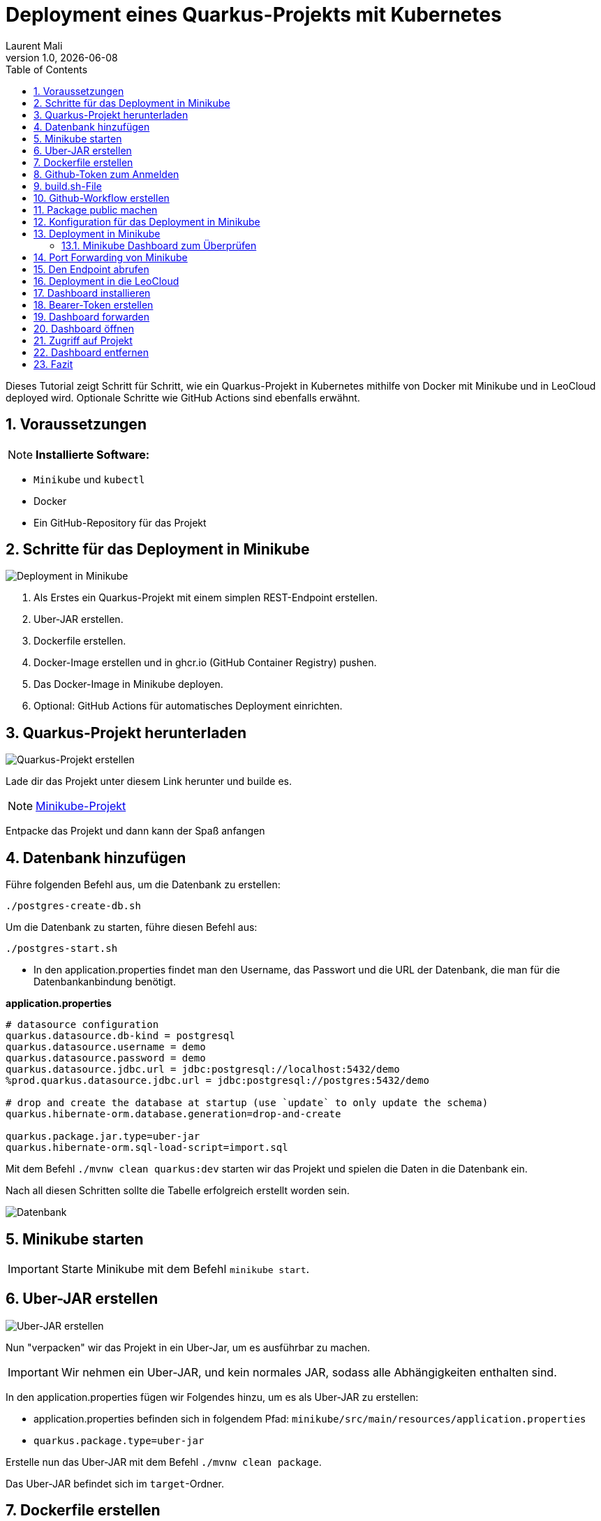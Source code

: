 = Deployment eines Quarkus-Projekts mit Kubernetes
Laurent Mali
1.0, {docdate}
:icons: font
:sectnums:    // Nummerierung der Überschriften
:toc: left
:source-highlighter: rouge
:docinfo: shared

Dieses Tutorial zeigt Schritt für Schritt, wie ein Quarkus-Projekt in Kubernetes mithilfe von Docker mit Minikube und in LeoCloud deployed wird.
Optionale Schritte wie GitHub Actions sind ebenfalls erwähnt.

== Voraussetzungen
NOTE: *Installierte Software:*

- `Minikube` und `kubectl`
- Docker
- Ein GitHub-Repository für das Projekt

== Schritte für das Deployment in Minikube

image::images/deployment.drawio.png[Deployment in Minikube]

1. Als Erstes ein Quarkus-Projekt mit einem simplen REST-Endpoint erstellen.
2. Uber-JAR erstellen.
3. Dockerfile erstellen.
4. Docker-Image erstellen und in ghcr.io (GitHub Container Registry) pushen.
5. Das Docker-Image in Minikube deployen.
6. Optional: GitHub Actions für automatisches Deployment einrichten.

== Quarkus-Projekt herunterladen

image::images/step1_deployment.drawio.png[Quarkus-Projekt erstellen]

Lade dir das Projekt unter diesem Link herunter und builde es.

NOTE: link:/home/laurent/Dokumente/Referat/01-referate-LaurentMali/minikube-pvc.zip[Minikube-Projekt]

Entpacke das Projekt und dann kann der Spaß anfangen

== Datenbank hinzufügen

Führe folgenden Befehl aus, um die Datenbank zu erstellen:

[source, shell]
----
./postgres-create-db.sh
----

Um die Datenbank zu starten, führe diesen Befehl aus:

[source, shell]
----
./postgres-start.sh
----

* In den application.properties findet man den Username, das Passwort und die URL der Datenbank, die man für die
Datenbankanbindung benötigt.

*application.properties*
[source, shell]
----
# datasource configuration
quarkus.datasource.db-kind = postgresql
quarkus.datasource.username = demo
quarkus.datasource.password = demo
quarkus.datasource.jdbc.url = jdbc:postgresql://localhost:5432/demo
%prod.quarkus.datasource.jdbc.url = jdbc:postgresql://postgres:5432/demo

# drop and create the database at startup (use `update` to only update the schema)
quarkus.hibernate-orm.database.generation=drop-and-create

quarkus.package.jar.type=uber-jar
quarkus.hibernate-orm.sql-load-script=import.sql
----

Mit dem Befehl `./mvnw clean quarkus:dev` starten wir das Projekt und spielen die Daten in die Datenbank ein.

Nach all diesen Schritten sollte die Tabelle erfolgreich erstellt worden sein.

image::images/database.png[Datenbank]

== Minikube starten

IMPORTANT: Starte Minikube mit dem Befehl `minikube start`.

== Uber-JAR erstellen

image::images/step3_deployment.drawio.png[Uber-JAR erstellen]

Nun "verpacken" wir das Projekt in ein Uber-Jar, um es ausführbar zu machen.

IMPORTANT: Wir nehmen ein Uber-JAR, und kein normales JAR, sodass alle Abhängigkeiten enthalten sind.

In den application.properties fügen wir Folgendes hinzu, um es als Uber-JAR zu erstellen:

* application.properties befinden sich in folgendem Pfad: `minikube/src/main/resources/application.properties`

* `quarkus.package.type=uber-jar`

Erstelle nun das Uber-JAR mit dem Befehl `./mvnw clean package`.

Das Uber-JAR befindet sich im `target`-Ordner.

== Dockerfile erstellen

Im Ordner `minikube/src/main/docker` erstellen wir ein Dockerfile.

[source, shell]
----
FROM eclipse-temurin:21-jre

RUN mkdir -p /opt/application
COPY *-runner.jar /opt/application/backend.jar
WORKDIR /opt/application
CMD [ "java", "-jar", "backend.jar" ]
----

Nun kopieren wir die Dockerfile-Vorlage ins `target`-Verzeichnis.

[source, shell]
----
cp src/main/docker/Dockerfile target/
----

Das target-Verzeichnis sollte nach all diesen Schritten wie folgt aussehen:

image::images/target.png[Target-Verzeichnis]

== Github-Token zum Anmelden

Bevor wir das Docker-Image in die GitHub Container Registry pushen können, benötigen wir einen GitHub-Token für die Anmeldung.

IMPORTANT: Den Token aufbewahren, da dieser dann nicht mehr sichtbar ist.

Diesen kann man unter dem Pfad `Settings -> Developer settings -> Personal access tokens -> Generate new Token` erstellen.

image::images/docker-build-command-2.png[GitHub Container Registry]

== build.sh-File

image::images/step4_deployment.drawio.png[Docker-Image]

* Wir erstellen dieses File um nicht alles einzeln ins Terminal eingeben zu müssen.

[source, shell]
----
mvn -B package
cp src/main/docker/Dockerfile target/
docker login ghcr.io -u $GITHUB_ACTOR -p $GITHUB_TOKEN
docker build --tag ghcr.io/$GITHUB_REPOSITORY/backend:latest ./target
docker push ghcr.io/$GITHUB_REPOSITORY/backend:latest
----

== Github-Workflow erstellen

* Ganz oben im root-Verzeichnis befindet sich der Ordner `.github/workflows`.
* Dort erstellen wir das `build.yaml`-File für die Github Actions.

[source, yaml]
----
name: Build and Deploy Dockerfiles
run-name: ${{ github.actor }} is building Docker images 🚀
on: [ push ]
jobs:
  build-images:
    permissions: write-all
    runs-on: ubuntu-22.04
    steps:
      - name: Check out repository code
        uses: actions/checkout@v4

      - name: Login to GitHub Container Registry
        uses: docker/login-action@v3
        with:
          registry: ghcr.io
          username: ${{ github.actor }}
          password: ${{ secrets.GITHUB_TOKEN }}

      - run: |
          pwd
          ls -lah
        working-directory: ./k8s

      - uses: actions/setup-java@v4
        with:
          distribution: 'temurin'
          java-version: '21'
          cache: 'maven'

      - name: Set up Docker Buildx
        uses: docker/setup-buildx-action@v3

      - name: Build with Maven
        run: ./build.sh
----

* Commiten, pushen und nun können wir in Github im Tab *Actions* überprüfen, ob das Docker-Image gebaut wurde.

== Package public machen

Wir müssen das Package public machen, damit wir es in Minikube deployen können und uns viele Schritte vereinfachen können.

1. Wir klicken auf unseren User und gehen in den Tab *Packages*.
2. Dort sehen wir das erstellte Package und klicken darauf.
3. Rechts sehen wir *Package settings* und klicken darauf.
4. Dort sehen wir *Change package visibility* und klicken auf *Change visibility*.
5. Wir wählen *Public* und klicken auf *Change visibility*.

== Konfiguration für das Deployment in Minikube

* Die Konfigurationsdatei befindet sich in `minikube/k8s/appsrv.yaml`.

[source, yaml]
----
# Quarkus Application Server
apiVersion: apps/v1
kind: Deployment
metadata:
  name: appsrv

spec:
  replicas: 1
  selector:
    matchLabels:
      app: appsrv
  template:
    metadata:
      labels:
        app: appsrv
    spec:
      containers:
        - name: appsrv
          image: ghcr.io/laurentmali/backend:latest #<1>
          # remove this when stable. Currently we do not take care of version numbers
          imagePullPolicy: Always
          ports:
            - containerPort: 8080
          readinessProbe:
            tcpSocket:
              port: 8080
            initialDelaySeconds: 5
            periodSeconds: 10
          livenessProbe:
            httpGet:
              path: /q/health/live
              port: 8080
            timeoutSeconds: 5
            initialDelaySeconds: 60
            periodSeconds: 120
---
apiVersion: v1
kind: Service
metadata:
  name: appsrv

spec:
  ports:
    - port: 8080
      targetPort: 8080
      protocol: TCP
  selector:
    app: appsrv
---
apiVersion: networking.k8s.io/v1
kind: Ingress
metadata:
  name: appsrv-ingress
  annotations:
    nginx.ingress.kubernetes.io/enable-cors: "true"
    nginx.ingress.kubernetes.io/cors-allow-methods: "PUT, GET, POST, OPTIONS, DELETE"
    # if the exposed path doesn't match backend path
    # INGRESS.kubernetes.io/rewrite-target: /
spec:
  ingressClassName: nginx
  rules:
    - host: ifXXXXXX.cloud.htl-leonding.ac.at #<2>
      http:
        paths:
          - path: /
            pathType: Prefix
            backend:
              service:
                name: appsrv
                port:
                  number: 8080
----

<1> Der Image-Name muss angepasst werden.
<2> Ersetze `ifXXXXXX` durch deinen IF-Schulaccount.

== Deployment in Minikube

image::images/step6_deployment.drawio.png[Deployment in Minikube]

[source,shell]
----
kubectl apply -f k8s/postgres.yaml
kubectl apply -f k8s/appsrv.yaml
----

=== Minikube Dashboard zum Überprüfen

[source,shell]
----
minikube dashboard
----

image::images/running_pods_minikube.png[Pods in Minikube]

== Port Forwarding von Minikube

image::images/step7_deployment.drawio.png[Port Forwarding]

[source,shell]
----
kubectl port-forward appsrv-xxxxxx-xxxxx 8080:8080 #<1>
----

<1> Ersetze `appsrv-xxxxxx-xxxxx` durch den Namen des Pods.

IMPORTANT: Der Name des Pods kann mit dem Befehl `kubectl get pods` herausgefunden werden.

== Den Endpoint abrufen

[source,shell]
----
curl http://localhost:8080/api/vehicle
----

image::images/db_on_localhost.png[Ergebnis]

== Deployment in die LeoCloud

Wir haben nun das Projekt in Minikube zum Laufen gebracht und können es nun in die LeoCloud deployen.

WARNING: Der erste Schritt ist das Löschen der Config-Datei im .kube-Ordner, da diese nicht überschrieben werden kann.

image::images/Bildschirmfoto vom 2024-11-19 10-13-59.png[]

* Wende die Konfigurationsdatei `appsrv.yaml` an:

[source,shell]
----
kubectl apply -f appsrv.yaml
kubectl apply -f postgres.yaml
----

Nun müssen wir das neue Config-File erstellen und machen das mit dem Befehl `leocloud auth login`.

image::images/auth_login.png[Auth-Login]

Hier melden wir uns mit dem IF-Schulaccount an.

== Dashboard installieren

Installiere das Kubernetes Dashboard mit dem Befehl `leocloud get template dashboard | kubectl apply -f -`.

Wenn alles erfolgreich war, sollte folgende Meldung erscheinen:

image::images/anmeldung_erfolgreich.png[Anmeldung erfolgreich]

== Bearer-Token erstellen

Erstelle ein Bearer-Token mit dem Befehl `kubectl create token ifXXXXXX`, um Zugriff auf das Dashboard zu erhalten.

IMPORTANT: Speichere den generierten Token sicher, da es zur Authentifizierung später benötigt wird.

== Dashboard forwarden

Richte Port-Forwarding für das Dashboard ein:

[source,shell]
----
kubectl port-forward svc/dashboard 8000:8000
----

== Dashboard öffnen

Öffne das Dashboard im Browser mit der URL:

[source,shell]
----
http://localhost:8000/#/workloads?namespace=student-ifXXXXXX #<1>
----

<1> Ersetze `student-ifXXXXXX` durch deinen IF-Schulaccount.

WARNING: Meistens muss man den Link zweimal öffnen!

== Zugriff auf Projekt

Der Zugriff auf das Projekt erfolgt über folgende URL:

`ifXXXXXX.cloud.htl-leonding.ac.at`

IMPORTANT: Ersetze `ifXXXXXX` durch deinen IF-Schulaccount.

Nun können andere Personen über diesen Link auf das Projekt "zugreifen".

Ein Beispiel wie man auf den Endpoint gelangt sieht man im unteren Bild:

image::images/Cloud_URL.png[Cloud-URL]

== Dashboard entfernen

Entferne das Dashboard mit dem Befehl `leocloud delete template dashboard | kubectl delete -f -`.

== Fazit

Das Kubernetes Dashboard bietet eine einfache Möglichkeit, Ressourcen und Workloads in deinem Namespace zu überwachen und zu verwalten.

